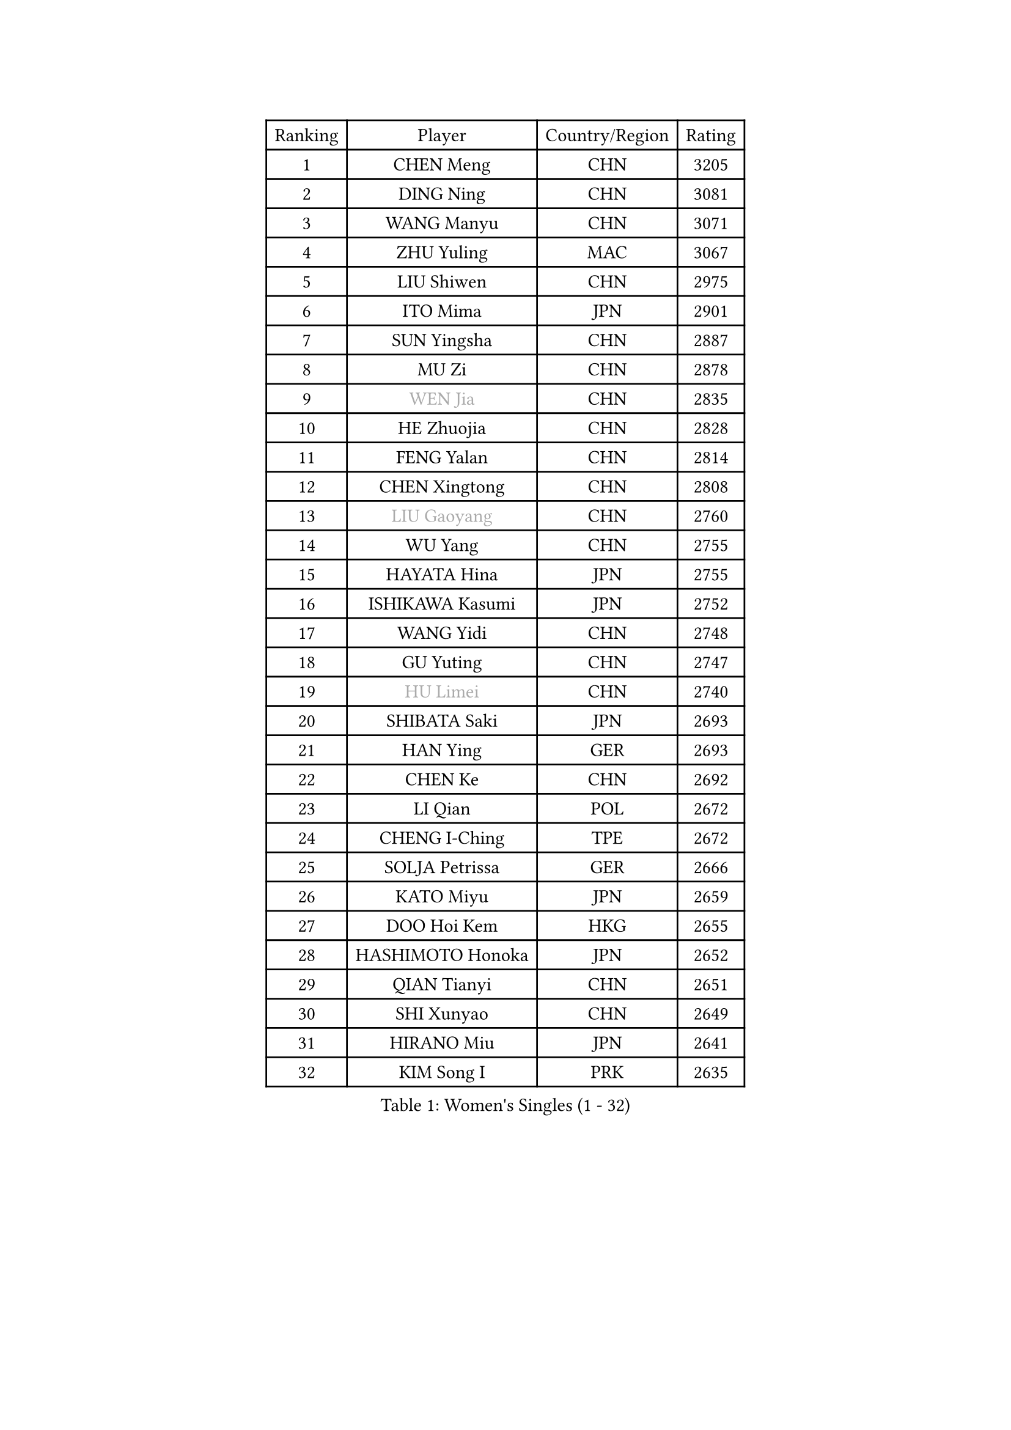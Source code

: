 
#set text(font: ("Courier New", "NSimSun"))
#figure(
  caption: "Women's Singles (1 - 32)",
    table(
      columns: 4,
      [Ranking], [Player], [Country/Region], [Rating],
      [1], [CHEN Meng], [CHN], [3205],
      [2], [DING Ning], [CHN], [3081],
      [3], [WANG Manyu], [CHN], [3071],
      [4], [ZHU Yuling], [MAC], [3067],
      [5], [LIU Shiwen], [CHN], [2975],
      [6], [ITO Mima], [JPN], [2901],
      [7], [SUN Yingsha], [CHN], [2887],
      [8], [MU Zi], [CHN], [2878],
      [9], [#text(gray, "WEN Jia")], [CHN], [2835],
      [10], [HE Zhuojia], [CHN], [2828],
      [11], [FENG Yalan], [CHN], [2814],
      [12], [CHEN Xingtong], [CHN], [2808],
      [13], [#text(gray, "LIU Gaoyang")], [CHN], [2760],
      [14], [WU Yang], [CHN], [2755],
      [15], [HAYATA Hina], [JPN], [2755],
      [16], [ISHIKAWA Kasumi], [JPN], [2752],
      [17], [WANG Yidi], [CHN], [2748],
      [18], [GU Yuting], [CHN], [2747],
      [19], [#text(gray, "HU Limei")], [CHN], [2740],
      [20], [SHIBATA Saki], [JPN], [2693],
      [21], [HAN Ying], [GER], [2693],
      [22], [CHEN Ke], [CHN], [2692],
      [23], [LI Qian], [POL], [2672],
      [24], [CHENG I-Ching], [TPE], [2672],
      [25], [SOLJA Petrissa], [GER], [2666],
      [26], [KATO Miyu], [JPN], [2659],
      [27], [DOO Hoi Kem], [HKG], [2655],
      [28], [HASHIMOTO Honoka], [JPN], [2652],
      [29], [QIAN Tianyi], [CHN], [2651],
      [30], [SHI Xunyao], [CHN], [2649],
      [31], [HIRANO Miu], [JPN], [2641],
      [32], [KIM Song I], [PRK], [2635],
    )
  )#pagebreak()

#set text(font: ("Courier New", "NSimSun"))
#figure(
  caption: "Women's Singles (33 - 64)",
    table(
      columns: 4,
      [Ranking], [Player], [Country/Region], [Rating],
      [33], [GU Ruochen], [CHN], [2634],
      [34], [LI Qian], [CHN], [2633],
      [35], [JEON Jihee], [KOR], [2626],
      [36], [ZHANG Rui], [CHN], [2626],
      [37], [SZOCS Bernadette], [ROU], [2618],
      [38], [ZHANG Qiang], [CHN], [2618],
      [39], [CHE Xiaoxi], [CHN], [2612],
      [40], [YU Mengyu], [SGP], [2611],
      [41], [ANDO Minami], [JPN], [2608],
      [42], [KIM Nam Hae], [PRK], [2596],
      [43], [FENG Tianwei], [SGP], [2596],
      [44], [PESOTSKA Margaryta], [UKR], [2596],
      [45], [SUN Mingyang], [CHN], [2595],
      [46], [HU Melek], [TUR], [2593],
      [47], [YU Fu], [POR], [2593],
      [48], [YANG Xiaoxin], [MON], [2590],
      [49], [LIU Xi], [CHN], [2589],
      [50], [POLCANOVA Sofia], [AUT], [2584],
      [51], [SUH Hyo Won], [KOR], [2574],
      [52], [SATO Hitomi], [JPN], [2546],
      [53], [LI Jiayi], [CHN], [2546],
      [54], [YANG Ha Eun], [KOR], [2527],
      [55], [SHAN Xiaona], [GER], [2524],
      [56], [FAN Siqi], [CHN], [2524],
      [57], [LI Jie], [NED], [2507],
      [58], [CHOI Hyojoo], [KOR], [2502],
      [59], [SAMARA Elizabeta], [ROU], [2501],
      [60], [NAGASAKI Miyu], [JPN], [2499],
      [61], [LANG Kristin], [GER], [2495],
      [62], [CHENG Hsien-Tzu], [TPE], [2491],
      [63], [CHA Hyo Sim], [PRK], [2488],
      [64], [HAMAMOTO Yui], [JPN], [2488],
    )
  )#pagebreak()

#set text(font: ("Courier New", "NSimSun"))
#figure(
  caption: "Women's Singles (65 - 96)",
    table(
      columns: 4,
      [Ranking], [Player], [Country/Region], [Rating],
      [65], [ZHANG Mo], [CAN], [2484],
      [66], [DIAZ Adriana], [PUR], [2480],
      [67], [#text(gray, "MATSUZAWA Marina")], [JPN], [2479],
      [68], [LI Jiao], [NED], [2478],
      [69], [#text(gray, "NING Jing")], [AZE], [2477],
      [70], [LEE Ho Ching], [HKG], [2471],
      [71], [CHEN Szu-Yu], [TPE], [2468],
      [72], [HUANG Yingqi], [CHN], [2468],
      [73], [KIHARA Miyuu], [JPN], [2467],
      [74], [MORI Sakura], [JPN], [2464],
      [75], [LIU Fei], [CHN], [2463],
      [76], [LI Fen], [SWE], [2460],
      [77], [SOMA Yumeno], [JPN], [2459],
      [78], [SOO Wai Yam Minnie], [HKG], [2449],
      [79], [EKHOLM Matilda], [SWE], [2448],
      [80], [SHIOMI Maki], [JPN], [2447],
      [81], [MORIZONO Mizuki], [JPN], [2436],
      [82], [LIU Xin], [CHN], [2436],
      [83], [LEE Zion], [KOR], [2434],
      [84], [#text(gray, "LI Jiayuan")], [CHN], [2433],
      [85], [LEE Eunhye], [KOR], [2431],
      [86], [YOO Eunchong], [KOR], [2431],
      [87], [MAEDA Miyu], [JPN], [2428],
      [88], [MITTELHAM Nina], [GER], [2426],
      [89], [BALAZOVA Barbora], [SVK], [2424],
      [90], [NI Xia Lian], [LUX], [2419],
      [91], [LIU Jia], [AUT], [2418],
      [92], [KIM Hayeong], [KOR], [2418],
      [93], [DIACONU Adina], [ROU], [2417],
      [94], [KIM Youjin], [KOR], [2412],
      [95], [#text(gray, "JIA Jun")], [CHN], [2412],
      [96], [BATRA Manika], [IND], [2411],
    )
  )#pagebreak()

#set text(font: ("Courier New", "NSimSun"))
#figure(
  caption: "Women's Singles (97 - 128)",
    table(
      columns: 4,
      [Ranking], [Player], [Country/Region], [Rating],
      [97], [#text(gray, "ZUO Yue")], [CHN], [2408],
      [98], [ODO Satsuki], [JPN], [2406],
      [99], [GRZYBOWSKA-FRANC Katarzyna], [POL], [2404],
      [100], [MIKHAILOVA Polina], [RUS], [2403],
      [101], [WINTER Sabine], [GER], [2397],
      [102], [YOON Hyobin], [KOR], [2396],
      [103], [MORIZONO Misaki], [JPN], [2395],
      [104], [EERLAND Britt], [NED], [2394],
      [105], [TIAN Yuan], [CRO], [2394],
      [106], [POTA Georgina], [HUN], [2392],
      [107], [HAPONOVA Hanna], [UKR], [2388],
      [108], [CHEN Yi], [CHN], [2386],
      [109], [TAN Wenling], [ITA], [2380],
      [110], [SHAO Jieni], [POR], [2379],
      [111], [YAN Chimei], [SMR], [2379],
      [112], [SHIN Yubin], [KOR], [2379],
      [113], [SOLJA Amelie], [AUT], [2378],
      [114], [KUAI Man], [CHN], [2378],
      [115], [MONTEIRO DODEAN Daniela], [ROU], [2372],
      [116], [GUO Yuhan], [CHN], [2370],
      [117], [KIM Mingyung], [KOR], [2369],
      [118], [XIAO Maria], [ESP], [2367],
      [119], [#text(gray, "SO Eka")], [JPN], [2365],
      [120], [LIU Weishan], [CHN], [2364],
      [121], [ZENG Jian], [SGP], [2364],
      [122], [NOSKOVA Yana], [RUS], [2362],
      [123], [#text(gray, "SUN Chen")], [CHN], [2359],
      [124], [SAWETTABUT Suthasini], [THA], [2358],
      [125], [ZHANG Lily], [USA], [2357],
      [126], [NARUMOTO Ayami], [JPN], [2357],
      [127], [HUANG Fanzhen], [CHN], [2356],
      [128], [LI Yu-Jhun], [TPE], [2356],
    )
  )